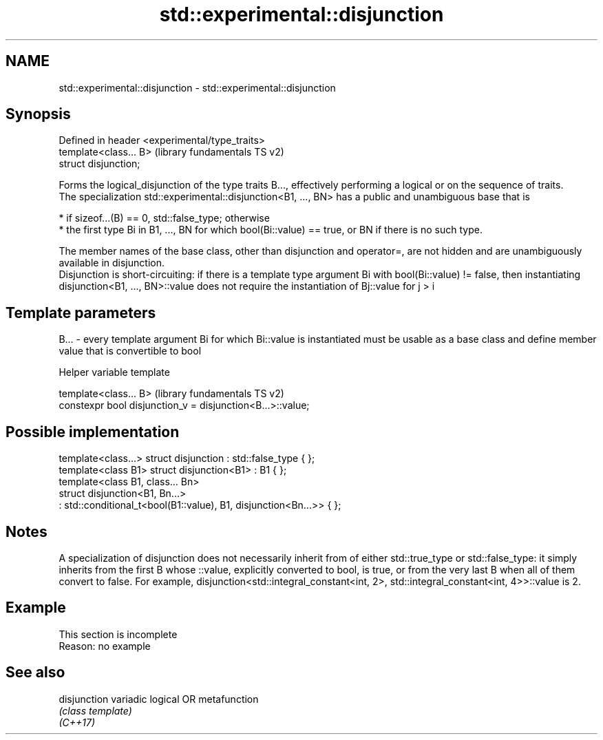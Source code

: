 .TH std::experimental::disjunction 3 "2020.03.24" "http://cppreference.com" "C++ Standard Libary"
.SH NAME
std::experimental::disjunction \- std::experimental::disjunction

.SH Synopsis

  Defined in header <experimental/type_traits>
  template<class... B>                          (library fundamentals TS v2)
  struct disjunction;

  Forms the logical_disjunction of the type traits B..., effectively performing a logical or on the sequence of traits.
  The specialization std::experimental::disjunction<B1, ..., BN> has a public and unambiguous base that is

  * if sizeof...(B) == 0, std::false_type; otherwise
  * the first type Bi in B1, ..., BN for which bool(Bi::value) == true, or BN if there is no such type.

  The member names of the base class, other than disjunction and operator=, are not hidden and are unambiguously available in disjunction.
  Disjunction is short-circuiting: if there is a template type argument Bi with bool(Bi::value) != false, then instantiating disjunction<B1, ..., BN>::value does not require the instantiation of Bj::value for j > i

.SH Template parameters


  B... - every template argument Bi for which Bi::value is instantiated must be usable as a base class and define member value that is convertible to bool


  Helper variable template


  template<class... B>                                      (library fundamentals TS v2)
  constexpr bool disjunction_v = disjunction<B...>::value;


.SH Possible implementation



    template<class...> struct disjunction : std::false_type { };
    template<class B1> struct disjunction<B1> : B1 { };
    template<class B1, class... Bn>
    struct disjunction<B1, Bn...>
        : std::conditional_t<bool(B1::value), B1, disjunction<Bn...>>  { };



.SH Notes

  A specialization of disjunction does not necessarily inherit from of either std::true_type or std::false_type: it simply inherits from the first B whose ::value, explicitly converted to bool, is true, or from the very last B when all of them convert to false. For example, disjunction<std::integral_constant<int, 2>, std::integral_constant<int, 4>>::value is 2.

.SH Example


   This section is incomplete
   Reason: no example


.SH See also



  disjunction variadic logical OR metafunction
              \fI(class template)\fP
  \fI(C++17)\fP




